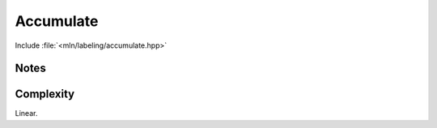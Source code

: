 Accumulate
==========

Include :file:`<mln/labeling/accumulate.hpp>`

.. cpp:namespace:: mln::labeling


.. cpp:function:: \
    template <Image I, AccumulatorLike A> \
    std::vector<typename accu::result_of<AccuLike, image_point_t<I>>::type>\
    accumulate(lbl_input, int nlabel, A accu)
    template <Image I, Image J, AccumulatorLike A> \
    std::vector<typename accu::result_of<AccuLike, image_value_t<J>>::type> \
    accumulate_on(I lbl_input, J values, int nlabel, A accu)

    Compute an attribute on points of a label image (1) or on the values of another image (2). 


    :param input: Input image of labels
    :param input (optional): Input image of values
    :param nlabel: The number of labels in the image `input`
    :param accu: The accumulator to compute.
    :return: An array of features of size `nlabel+1` for each component of `input`
    :exception: None


Notes
-----

Complexity
----------

Linear.
